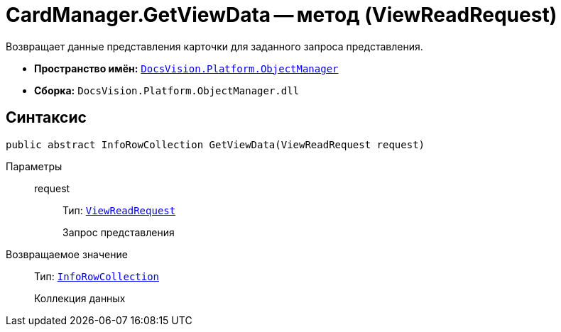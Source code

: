 = CardManager.GetViewData -- метод (ViewReadRequest)

Возвращает данные представления карточки для заданного запроса представления.

* *Пространство имён:* `xref:api/DocsVision/Platform/ObjectManager/ObjectManager_NS.adoc[DocsVision.Platform.ObjectManager]`
* *Сборка:* `DocsVision.Platform.ObjectManager.dll`

== Синтаксис

[source,csharp]
----
public abstract InfoRowCollection GetViewData(ViewReadRequest request)
----

Параметры::
request:::
Тип: `xref:api/DocsVision/Platform/ObjectManager/ViewReadRequest_CL.adoc[ViewReadRequest]`
+
Запрос представления

Возвращаемое значение::
Тип: `xref:api/DocsVision/Platform/ObjectManager/InfoRowCollection_CL.adoc[InfoRowCollection]`
+
Коллекция данных
